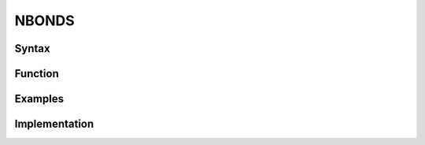 
NBONDS
====================================


.. _nbonds_syntax:

Syntax
******

.. _function:

Function
********

.. _examples:

Examples
********

.. _implementation:

Implementation
**************
